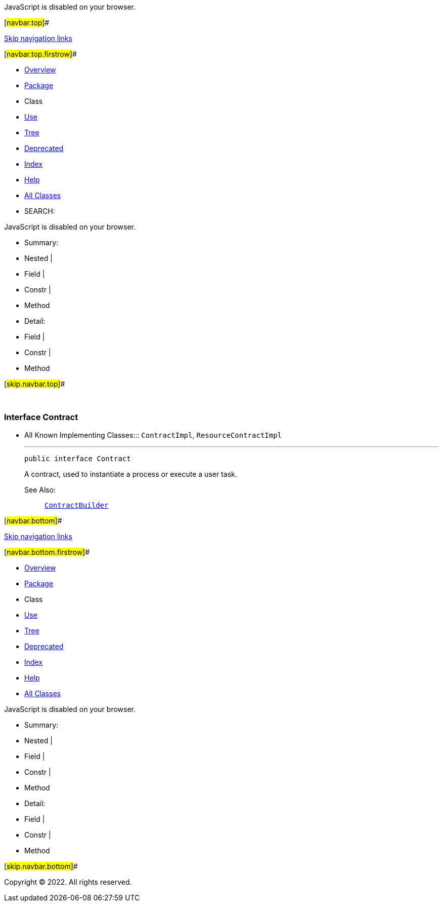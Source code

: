 JavaScript is disabled on your browser.

[#navbar.top]##

link:#skip.navbar.top[Skip navigation links]

[#navbar.top.firstrow]##

* link:../../../../../index.html[Overview]
* link:package-summary.html[Package]
* Class
* link:class-use/Contract.html[Use]
* link:package-tree.html[Tree]
* link:../../../../../deprecated-list.html[Deprecated]
* link:../../../../../index-all.html[Index]
* link:../../../../../help-doc.html[Help]

* link:../../../../../allclasses.html[All Classes]

* SEARCH:

JavaScript is disabled on your browser.

* Summary: 
* Nested | 
* Field | 
* Constr | 
* Method

* Detail: 
* Field | 
* Constr | 
* Method

[#skip.navbar.top]##

 

[.packageLabelInType]#Package# link:package-summary.html[com.bonitasoft.test.toolkit.model]

=== Interface Contract

* All Known Implementing Classes:::
  `ContractImpl`, `ResourceContractImpl`
+

'''''
+
....
public interface Contract
....
+
A contract, used to instantiate a process or execute a user task. +
+
[.seeLabel]#See Also:#::
  link:../contract/ContractBuilder.html[`ContractBuilder`]

[#navbar.bottom]##

link:#skip.navbar.bottom[Skip navigation links]

[#navbar.bottom.firstrow]##

* link:../../../../../index.html[Overview]
* link:package-summary.html[Package]
* Class
* link:class-use/Contract.html[Use]
* link:package-tree.html[Tree]
* link:../../../../../deprecated-list.html[Deprecated]
* link:../../../../../index-all.html[Index]
* link:../../../../../help-doc.html[Help]

* link:../../../../../allclasses.html[All Classes]

JavaScript is disabled on your browser.

* Summary: 
* Nested | 
* Field | 
* Constr | 
* Method

* Detail: 
* Field | 
* Constr | 
* Method

[#skip.navbar.bottom]##

[.small]#Copyright © 2022. All rights reserved.#
